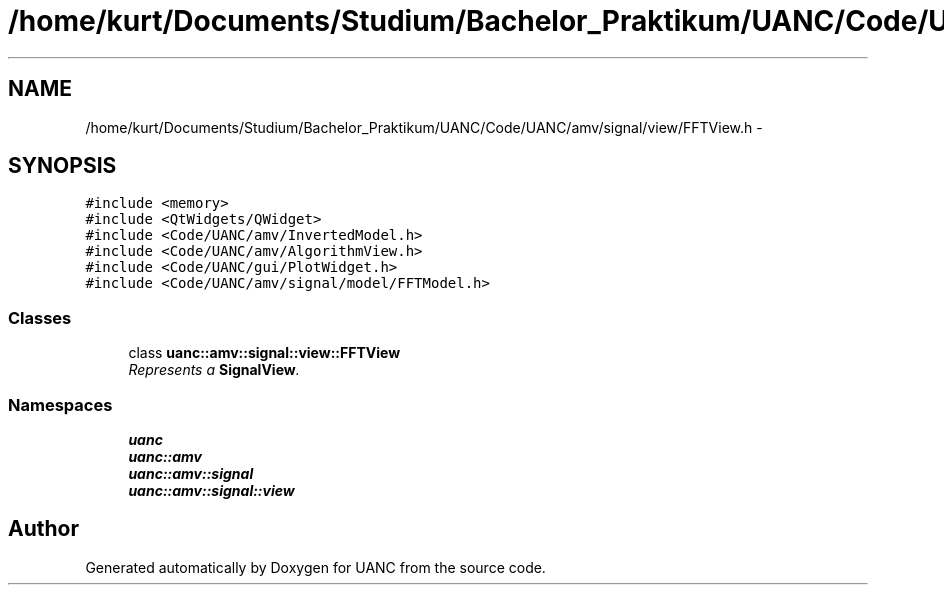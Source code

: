.TH "/home/kurt/Documents/Studium/Bachelor_Praktikum/UANC/Code/UANC/amv/signal/view/FFTView.h" 3 "Sun Mar 26 2017" "Version 0.1" "UANC" \" -*- nroff -*-
.ad l
.nh
.SH NAME
/home/kurt/Documents/Studium/Bachelor_Praktikum/UANC/Code/UANC/amv/signal/view/FFTView.h \- 
.SH SYNOPSIS
.br
.PP
\fC#include <memory>\fP
.br
\fC#include <QtWidgets/QWidget>\fP
.br
\fC#include <Code/UANC/amv/InvertedModel\&.h>\fP
.br
\fC#include <Code/UANC/amv/AlgorithmView\&.h>\fP
.br
\fC#include <Code/UANC/gui/PlotWidget\&.h>\fP
.br
\fC#include <Code/UANC/amv/signal/model/FFTModel\&.h>\fP
.br

.SS "Classes"

.in +1c
.ti -1c
.RI "class \fBuanc::amv::signal::view::FFTView\fP"
.br
.RI "\fIRepresents a \fBSignalView\fP\&. \fP"
.in -1c
.SS "Namespaces"

.in +1c
.ti -1c
.RI " \fBuanc\fP"
.br
.ti -1c
.RI " \fBuanc::amv\fP"
.br
.ti -1c
.RI " \fBuanc::amv::signal\fP"
.br
.ti -1c
.RI " \fBuanc::amv::signal::view\fP"
.br
.in -1c
.SH "Author"
.PP 
Generated automatically by Doxygen for UANC from the source code\&.
